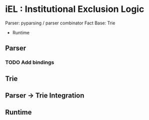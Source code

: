 * iEL : Institutional Exclusion Logic 

Parser: pyparsing / parser combinator
Fact Base: Trie
+ Runtime
** Parser
*** TODO Add bindings

** Trie
** Parser -> Trie Integration
** Runtime

